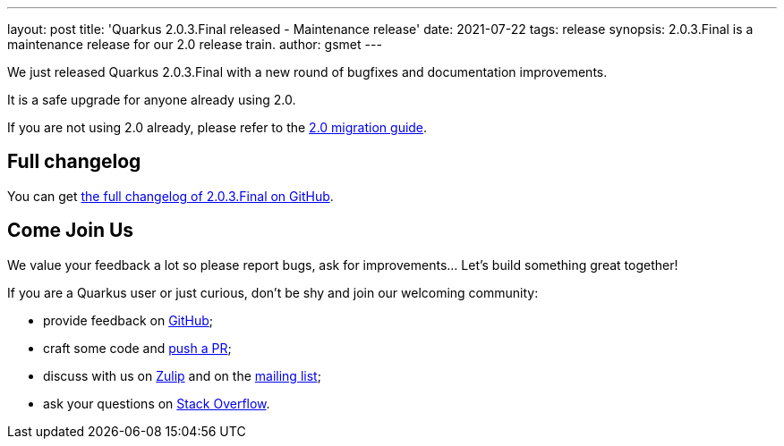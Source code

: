 ---
layout: post
title: 'Quarkus 2.0.3.Final released - Maintenance release'
date: 2021-07-22
tags: release
synopsis: 2.0.3.Final is a maintenance release for our 2.0 release train.
author: gsmet
---

We just released Quarkus 2.0.3.Final with a new round of bugfixes and documentation improvements.

It is a safe upgrade for anyone already using 2.0.

If you are not using 2.0 already, please refer to the https://github.com/quarkusio/quarkus/wiki/Migration-Guide-2.0[2.0 migration guide].

== Full changelog

You can get https://github.com/quarkusio/quarkus/releases/tag/2.0.3.Final[the full changelog of 2.0.3.Final on GitHub].

== Come Join Us

We value your feedback a lot so please report bugs, ask for improvements... Let's build something great together!

If you are a Quarkus user or just curious, don't be shy and join our welcoming community:

 * provide feedback on https://github.com/quarkusio/quarkus/issues[GitHub];
 * craft some code and https://github.com/quarkusio/quarkus/pulls[push a PR];
 * discuss with us on https://quarkusio.zulipchat.com/[Zulip] and on the https://groups.google.com/d/forum/quarkus-dev[mailing list];
 * ask your questions on https://stackoverflow.com/questions/tagged/quarkus[Stack Overflow].

